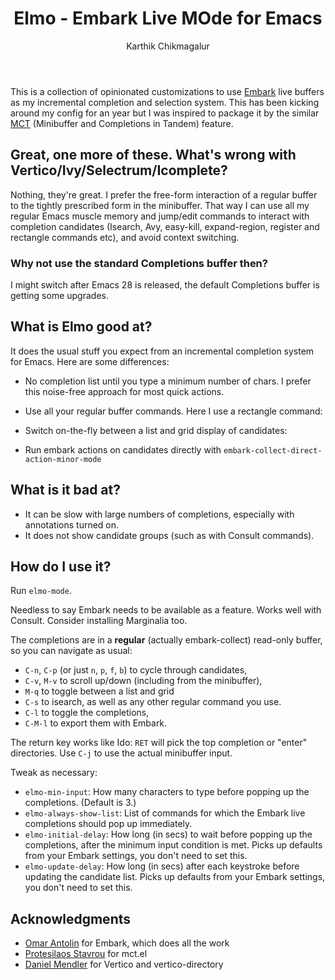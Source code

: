 #+TITLE: Elmo - Embark Live MOde for Emacs
#+AUTHOR: Karthik Chikmagalur
#+DATE: 
#+OPTIONS: h:3 num:nil toc:nil

This is a collection of opinionated customizations to use [[https://github.com/oantolin/embark][Embark]] live buffers as my incremental completion and selection system. This has been kicking around my config for an year but I was inspired to package it by the similar [[https://gitlab.com/protesilaos/mct][MCT]] (Minibuffer and Completions in Tandem) feature.

** Great, one more of these. What's wrong with Vertico/Ivy/Selectrum/Icomplete?
Nothing, they're great. I prefer the free-form interaction of a regular buffer to the tightly prescribed form in the minibuffer. That way I can use all my regular Emacs muscle memory and jump/edit commands to interact with completion candidates (Isearch, Avy, easy-kill, expand-region, register and rectangle commands etc), and avoid context switching.

*** Why not use the standard Completions buffer then?
I might switch after Emacs 28 is released, the default Completions buffer is getting some upgrades.
 
** What is Elmo good at?
It does the usual stuff you expect from an incremental completion system for Emacs. Here are some differences:

- No completion list until you type a minimum number of chars. I prefer this noise-free approach for most quick actions.
  
- Use all your regular buffer commands. Here I use a rectangle command:
  
- Switch on-the-fly between a list and grid display of candidates:
  
- Run embark actions on candidates directly with =embark-collect-direct-action-minor-mode=

** What is it bad at?
- It can be slow with large numbers of completions, especially with annotations turned on.
- It does not show candidate groups (such as with Consult commands).

** How do I use it?
Run =elmo-mode=. 

Needless to say Embark needs to be available as a feature. Works well with Consult. Consider installing Marginalia too.

The completions are in a *regular* (actually embark-collect) read-only buffer, so you can navigate as usual:
- ~C-n~, ~C-p~ (or just ~n~, ~p~, ~f~, ~b~) to cycle through candidates,
- ~C-v~, ~M-v~ to scroll up/down (including from the minibuffer),
- ~M-q~ to toggle between a list and grid
- ~C-s~ to isearch, as well as any other regular command you use.
- ~C-l~ to toggle the completions,
- ~C-M-l~ to export them with Embark.

The return key works like Ido: ~RET~ will pick the top completion or "enter" directories. Use ~C-j~ to use the actual minibuffer input.

Tweak as necessary:
- =elmo-min-input=: How many characters to type before popping up the completions. (Default is 3.)
- =elmo-always-show-list=: List of commands for which the Embark live completions should pop up immediately.
- =elmo-initial-delay=: How long (in secs) to wait before popping up the completions, after the minimum input condition is met. Picks up defaults from your Embark settings, you don't need to set this.
- =elmo-update-delay=: How long (in secs) after each keystroke before updating the candidate list. Picks up defaults from your Embark settings, you don't need to set this.
  
** Acknowledgments
- [[https://github.com/oantolin/][Omar Antolin]] for Embark, which does all the work
- [[https://protesilaos.com/][Protesilaos Stavrou]] for mct.el
- [[https://github.com/minad][Daniel Mendler]] for Vertico and vertico-directory
